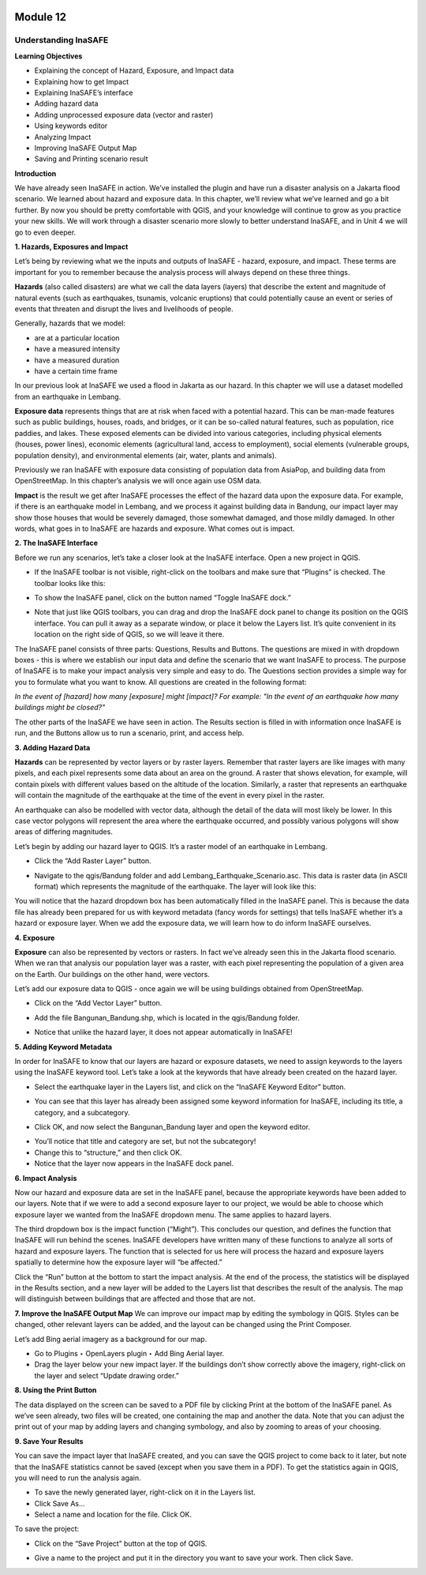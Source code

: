.. image:: /static/beginner/qgis-inasafe/image6.png

*********
Module 12
*********
Understanding InaSAFE
=====================

**Learning Objectives**

- Explaining the concept of Hazard, Exposure, and Impact data
- Explaining how to get Impact
- Explaining InaSAFE’s interface
- Adding hazard data
- Adding unprocessed exposure data (vector and raster) 
- Using keywords editor
- Analyzing Impact
- Improving InaSAFE Output Map
- Saving and Printing scenario result

**Introduction**

We have already seen InaSAFE in action. We’ve installed the plugin and have run a disaster analysis on a Jakarta flood scenario.  We learned about hazard and exposure data.  In this chapter, we’ll review what we’ve learned and go a bit further.  By now you should be pretty comfortable with QGIS, and your knowledge will continue to grow as you practice your new skills.  We will work through a disaster scenario more slowly to better understand InaSAFE, and in Unit 4 we will go to even deeper.

**1. Hazards, Exposures and Impact**

Let’s being by reviewing what we the inputs and outputs of InaSAFE - hazard, exposure, and impact.  These terms are important for you to remember because the analysis process will always depend on these three things.

**Hazards** (also called disasters) are what we call the data layers (layers) that describe the extent and magnitude of natural events (such as earthquakes, tsunamis, volcanic eruptions) that could potentially cause an event or series of events that threaten and disrupt the lives and livelihoods of people.

Generally, hazards that we model:

- are at a particular location
- have a measured intensity
- have a measured duration
- have a certain time frame

In our previous look at InaSAFE we used a flood in Jakarta as our hazard.  In this chapter we will use a dataset modelled from an earthquake in Lembang.

**Exposure data** represents things that are at risk when faced with a potential hazard.  This can be man-made features such as public buildings, houses, roads, and bridges, or it can be so-called natural features, such as population, rice paddies, and lakes.  These exposed elements can be divided into various categories, including physical elements (houses, power lines), economic elements (agricultural land, access to employment), social elements (vulnerable groups, population density), and environmental elements (air, water, plants and animals).

Previously we ran InaSAFE with exposure data consisting of population data from AsiaPop, and building data from OpenStreetMap.  In this chapter’s analysis we will once again use OSM data.

**Impact** is the result we get after InaSAFE processes the effect of the hazard data upon the exposure data.  For example, if there is an earthquake model in Lembang, and we process it against building data in Bandung, our impact layer may show those houses that would be severely damaged, those somewhat damaged, and those mildly damaged.  In other words, what goes in to InaSAFE are hazards and exposure.  What comes out is impact.

**2. The InaSAFE Interface**

Before we run any scenarios, let’s take a closer look at the InaSAFE interface. Open a new project in QGIS.

- If the InaSAFE toolbar is not visible, right-click on the toolbars and make sure that “Plugins” is checked.  The toolbar looks like this:

.. image:: /static/beginner/qgis-inasafe/image270.png
 
- To show the InaSAFE panel, click on the button named “Toggle InaSAFE dock.”

.. image:: /static/beginner/qgis-inasafe/image271.png
 
- Note that just like QGIS toolbars, you can drag and drop the InaSAFE dock panel to change its position on the QGIS interface.  You can pull it away as a separate window, or place it below the Layers list.  It’s quite convenient in its location on the right side of QGIS, so we will leave it there.

.. image:: /static/beginner/qgis-inasafe/image272.png
 
The InaSAFE panel consists of three parts: Questions, Results and Buttons.  The questions are mixed in with dropdown boxes - this is where we establish our input data and define the scenario that we want InaSAFE to process.  The purpose of InaSAFE is to make your impact analysis very simple and easy to do.  The Questions section provides a simple way for you to formulate what you want to know.  All questions are created in the following format:

*In the event of [hazard] how many [exposure] might [impact]?
For example: "In the event of an earthquake how many buildings might be closed?"*

The other parts of the InaSAFE we have seen in action.  The Results section is filled in with information once InaSAFE is run, and the Buttons allow us to run a scenario, print, and access help.

**3.  Adding Hazard Data**

**Hazards** can be represented by vector layers or by raster layers.  Remember that raster layers are like images with many pixels, and each pixel represents some data about an area on the ground.  A raster that shows elevation, for example, will contain pixels with different values based on the altitude of the location.  Similarly, a raster that represents an earthquake will contain the magnitude of the earthquake at the time of the event in every pixel in the raster.

An earthquake can also be modelled with vector data, although the detail of the data will most likely be lower.  In this case vector polygons will represent the area where the earthquake occurred, and possibly various polygons will show areas of differing magnitudes.

Let’s begin by adding our hazard layer to QGIS.  It’s a raster model of an earthquake in Lembang.

- Click the “Add Raster Layer” button.

.. image:: /static/beginner/qgis-inasafe/image273.png
 
- Navigate to the qgis/Bandung folder and add Lembang_Earthquake_Scenario.asc. This data is raster data (in ASCII format) which represents the magnitude of the earthquake. The layer will look like this:

.. image:: /static/beginner/qgis-inasafe/image274.png
 
You will notice that the hazard dropdown box has been automatically filled in the InaSAFE panel.  This is because the data file has already been prepared for us with keyword metadata (fancy words for settings) that tells InaSAFE whether it’s a hazard or exposure layer.  When we add the exposure data, we will learn how to do inform InaSAFE ourselves.

**4. Exposure**

**Exposure** can also be represented by vectors or rasters.  In fact we’ve already seen this in the Jakarta flood scenario.  When we ran that analysis our population layer was a raster, with each pixel representing the population of a given area on the Earth.  Our buildings on the other hand, were vectors.

Let’s add our exposure data to QGIS - once again we will be using buildings obtained from OpenStreetMap.

- Click on the “Add Vector Layer” button.

.. image:: /static/beginner/qgis-inasafe/image275.png
 
- Add the file Bangunan_Bandung.shp, which is located in the qgis/Bandung folder.

.. image:: /static/beginner/qgis-inasafe/image276.png
 
- Notice that unlike the hazard layer, it does not appear automatically in InaSAFE!

**5. Adding Keyword Metadata**

In order for InaSAFE to know that our layers are hazard or exposure datasets, we need to assign keywords to the layers using the InaSAFE keyword tool.  Let’s take a look at the keywords that have already been created on the hazard layer.

- Select the earthquake layer in the Layers list, and click on the “InaSAFE Keyword Editor” button.

.. image:: /static/beginner/qgis-inasafe/image277.png
 
- You can see that this layer has already been assigned some keyword information for InaSAFE, including its title, a category, and a subcategory.

.. image:: /static/beginner/qgis-inasafe/image278.png 

- Click OK, and now select the Bangunan_Bandung layer and open the keyword editor.

.. image:: /static/beginner/qgis-inasafe/image279.png
 
- You’ll notice that title and category are set, but not the subcategory!
- Change this to “structure,” and then click OK.
- Notice that the layer now appears in the InaSAFE dock panel.

.. image:: /static/beginner/qgis-inasafe/image280.png
 
**6. Impact Analysis**

Now our hazard and exposure data are set in the InaSAFE panel, because the appropriate keywords have been added to our layers.  Note that if we were to add a second exposure layer to our project, we would be able to choose which exposure layer we wanted from the InaSAFE dropdown menu.  The same applies to hazard layers.

The third dropdown box is the impact function (“Might”).  This concludes our question, and defines the function that InaSAFE will run behind the scenes.  InaSAFE developers have written many of these functions to analyze all sorts of hazard and exposure layers.  The function that is selected for us here will process the hazard and exposure layers spatially to determine how the exposure layer will “be affected.”

Click the “Run” button at the bottom to start the impact analysis.  At the end of the process, the statistics will be displayed in the Results section, and a new layer will be added to the Layers list that describes the result of the analysis.  The map will distinguish between buildings that are affected and those that are not.

.. image:: /static/beginner/qgis-inasafe/image281.png

.. image:: /static/beginner/qgis-inasafe/image282.png
 

**7. Improve the InaSAFE Output Map**
We can improve our impact map by editing the symbology in QGIS.  Styles can be changed, other relevant layers can be added, and the layout can be changed using the Print Composer.

Let’s add Bing aerial imagery as a background for our map.

- Go to Plugins ‣ OpenLayers plugin ‣ Add Bing Aerial layer.
- Drag the layer below your new impact layer.  If the buildings don’t show correctly above the imagery, right-click on the layer and select “Update drawing order.”

.. image:: /static/beginner/qgis-inasafe/image283.png
 
**8.  Using the Print Button**

The data displayed on the screen can be saved to a PDF file by clicking Print at the bottom of the InaSAFE panel.  As we’ve seen already, two files will be created, one containing the map and another the data.  Note that you can adjust the print out of your map by adding layers and changing symbology, and also by zooming to areas of your choosing.

.. image:: /static/beginner/qgis-inasafe/image284.png
 
**9. Save Your Results**

You can save the impact layer that InaSAFE created, and you can save the QGIS project to come back to it later, but note that the InaSAFE statistics cannot be saved (except when you save them in a PDF).  To get the statistics again in QGIS, you will need to run the analysis again.

- To save the newly generated layer, right-click on it in the Layers list.
- Click Save As...
- Select a name and location for the file.  Click OK.

To save the project:

- Click on the “Save Project” button at the top of QGIS.

.. image:: /static/beginner/qgis-inasafe/image285.png
 
- Give a name to the project and put it in the directory you want to save your work. Then click Save.

.. image:: /static/beginner/qgis-inasafe/image286.png
 
  